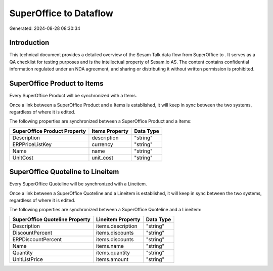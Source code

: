 ========================
SuperOffice to  Dataflow
========================

Generated: 2024-08-28 08:30:34

Introduction
------------

This technical document provides a detailed overview of the Sesam Talk data flow from SuperOffice to . It serves as a QA checklist for testing purposes and is the intellectual property of Sesam.io AS. The content contains confidential information regulated under an NDA agreement, and sharing or distributing it without written permission is prohibited.

SuperOffice Product to  Items
-----------------------------
Every SuperOffice Product will be synchronized with a  Items.

Once a link between a SuperOffice Product and a  Items is established, it will keep in sync between the two systems, regardless of where it is edited.

The following properties are synchronized between a SuperOffice Product and a  Items:

.. list-table::
   :header-rows: 1

   * - SuperOffice Product Property
     -  Items Property
     -  Data Type
   * - Description
     - description
     - "string"
   * - ERPPriceListKey
     - currency
     - "string"
   * - Name
     - name
     - "string"
   * - UnitCost
     - unit_cost
     - "string"


SuperOffice Quoteline to  Lineitem
----------------------------------
Every SuperOffice Quoteline will be synchronized with a  Lineitem.

Once a link between a SuperOffice Quoteline and a  Lineitem is established, it will keep in sync between the two systems, regardless of where it is edited.

The following properties are synchronized between a SuperOffice Quoteline and a  Lineitem:

.. list-table::
   :header-rows: 1

   * - SuperOffice Quoteline Property
     -  Lineitem Property
     -  Data Type
   * - Description
     - items.description
     - "string"
   * - DiscountPercent
     - items.discounts
     - "string"
   * - ERPDiscountPercent
     - items.discounts
     - "string"
   * - Name
     - items.name
     - "string"
   * - Quantity
     - items.quantity
     - "string"
   * - UnitListPrice
     - items.amount
     - "string"

